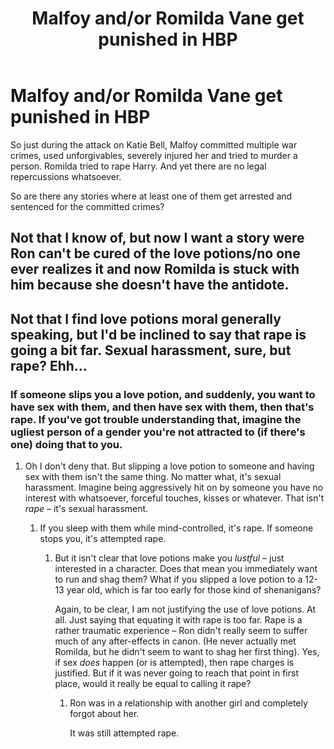 #+TITLE: Malfoy and/or Romilda Vane get punished in HBP

* Malfoy and/or Romilda Vane get punished in HBP
:PROPERTIES:
:Author: Hellstrike
:Score: 8
:DateUnix: 1537635753.0
:DateShort: 2018-Sep-22
:FlairText: Request
:END:
So just during the attack on Katie Bell, Malfoy committed multiple war crimes, used unforgivables, severely injured her and tried to murder a person. Romilda tried to rape Harry. And yet there are no legal repercussions whatsoever.

So are there any stories where at least one of them get arrested and sentenced for the committed crimes?


** Not that I know of, but now I want a story were Ron can't be cured of the love potions/no one ever realizes it and now Romilda is stuck with him because she doesn't have the antidote.
:PROPERTIES:
:Author: Geairt_Annok
:Score: 21
:DateUnix: 1537637855.0
:DateShort: 2018-Sep-22
:END:


** Not that I find love potions moral generally speaking, but I'd be inclined to say that rape is going a bit far. Sexual harassment, sure, but rape? Ehh...
:PROPERTIES:
:Author: Fredrik1994
:Score: -1
:DateUnix: 1537740276.0
:DateShort: 2018-Sep-24
:END:

*** If someone slips you a love potion, and suddenly, you want to have sex with them, and then have sex with them, then that's rape. If you've got trouble understanding that, imagine the ugliest person of a gender you're not attracted to (if there's one) doing that to you.
:PROPERTIES:
:Author: Starfox5
:Score: 11
:DateUnix: 1537742022.0
:DateShort: 2018-Sep-24
:END:

**** Oh I don't deny that. But slipping a love potion to someone and having sex with them isn't the same thing. No matter what, it's sexual harassment. Imagine being aggressively hit on by someone you have no interest with whatsoever, forceful touches, kisses or whatever. That isn't /rape/ -- it's sexual harassment.
:PROPERTIES:
:Author: Fredrik1994
:Score: -4
:DateUnix: 1537742053.0
:DateShort: 2018-Sep-24
:END:

***** If you sleep with them while mind-controlled, it's rape. If someone stops you, it's attempted rape.
:PROPERTIES:
:Author: Starfox5
:Score: 11
:DateUnix: 1537742175.0
:DateShort: 2018-Sep-24
:END:

****** But it isn't clear that love potions make you /lustful/ -- just interested in a character. Does that mean you immediately want to run and shag them? What if you slipped a love potion to a 12-13 year old, which is far too early for those kind of shenanigans?

Again, to be clear, I am not justifying the use of love potions. At all. Just saying that equating it with rape is too far. Rape is a rather traumatic experience -- Ron didn't really seem to suffer much of any after-effects in canon. (He never actually met Romilda, but he didn't seem to want to shag her first thing). Yes, if sex /does/ happen (or is attempted), then rape charges is justified. But if it was never going to reach that point in first place, would it really be equal to calling it rape?
:PROPERTIES:
:Author: Fredrik1994
:Score: 1
:DateUnix: 1537742302.0
:DateShort: 2018-Sep-24
:END:

******* Ron was in a relationship with another girl and completely forgot about her.

It was still attempted rape.
:PROPERTIES:
:Author: Hellstrike
:Score: 7
:DateUnix: 1537742606.0
:DateShort: 2018-Sep-24
:END:
